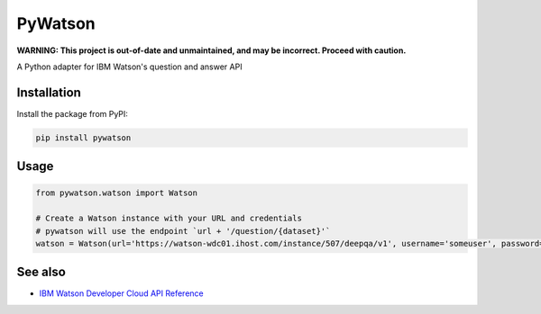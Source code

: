 PyWatson |Travis CI| |Code Health| |Documentation Status|
=========================================================

**WARNING: This project is out-of-date and unmaintained, and may be incorrect. Proceed with caution.**

A Python adapter for IBM Watson's question and answer API

Installation
------------

Install the package from PyPI:

.. code:: shell

    pip install pywatson

Usage
-----

.. code:: python

    from pywatson.watson import Watson

    # Create a Watson instance with your URL and credentials
    # pywatson will use the endpoint `url + '/question/{dataset}'`
    watson = Watson(url='https://watson-wdc01.ihost.com/instance/507/deepqa/v1', username='someuser', password='zyXHLz3sCoPt6G')

See also
--------

-  `IBM Watson Developer Cloud API Reference <http://www.ibm.com/smarterplanet/us/en/ibmwatson/developercloud/apis/#!/Question_Answer>`__

.. |Travis CI| image:: http://img.shields.io/travis/sherlocke/pywatson.svg?style=flat
   :target: https://travis-ci.org/sherlocke/pywatson
.. |Code Health| image:: https://landscape.io/github/sherlocke/pywatson/master/landscape.png?style=flat
   :target: https://landscape.io/github/sherlocke/pywatson/master
.. |Documentation Status| image:: https://readthedocs.org/projects/pywatson/badge/?version=latest
   :target: https://readthedocs.org/projects/pywatson/?badge=latest
